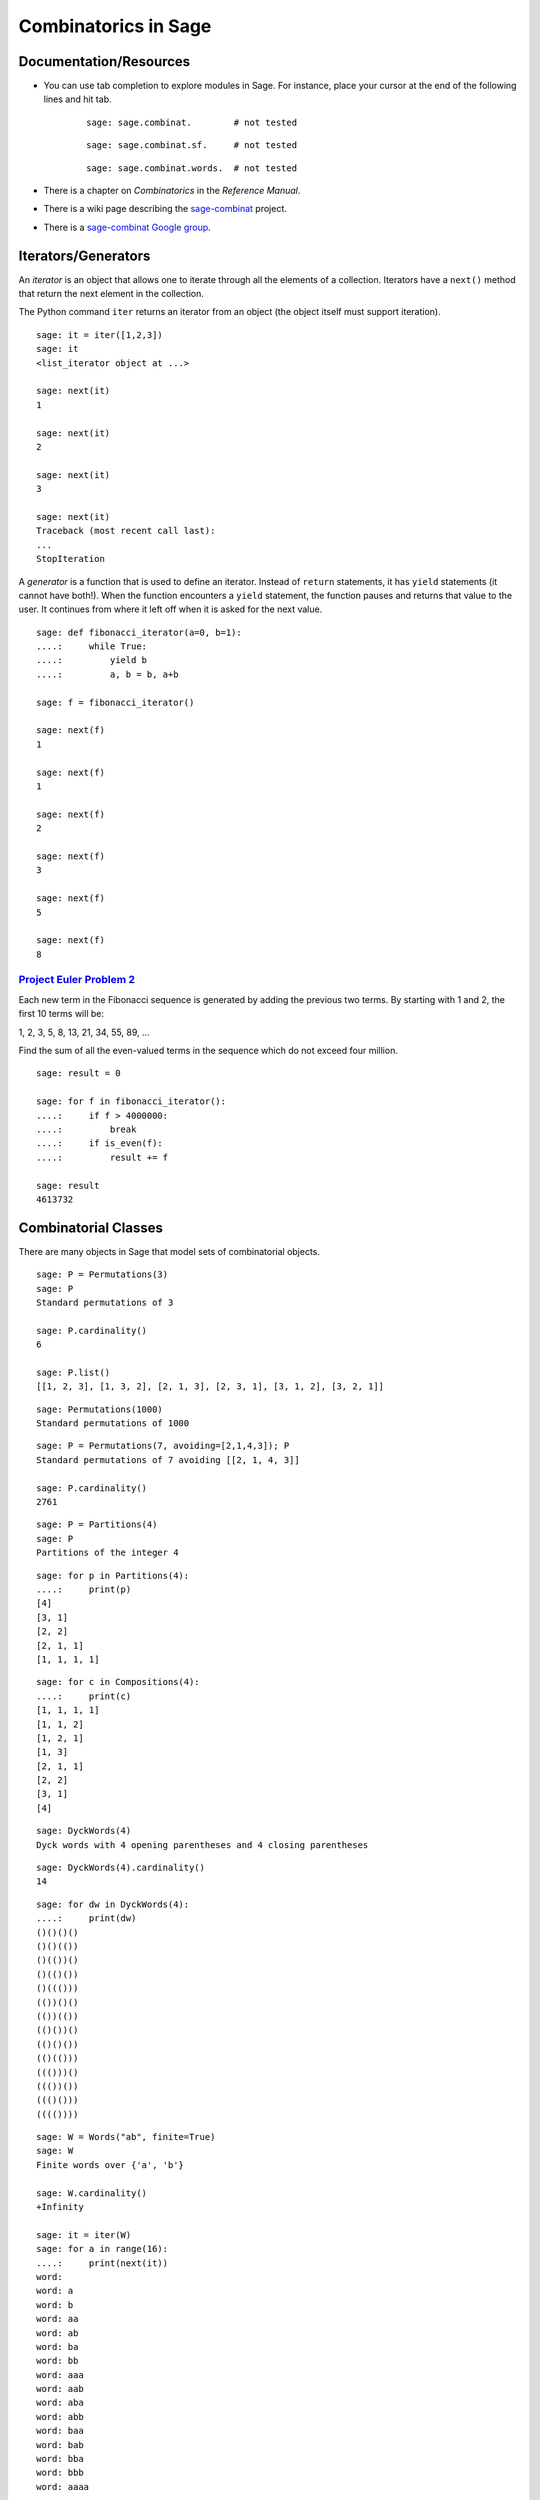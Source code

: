 .. -*- coding: utf-8 -*-
.. _siena_tutorials.Worksheet09-CombinatoricsIteratorsGenerators:

=====================
Combinatorics in Sage
=====================

.. MODULEAUTHOR:: Franco Saliola <saliola at gmail.com>

Documentation/Resources
-----------------------

- You can use tab completion to explore modules in Sage. For instance, place
  your cursor at the end of the following lines and hit tab.

   ::

       sage: sage.combinat.        # not tested

   ::

       sage: sage.combinat.sf.     # not tested

   ::

       sage: sage.combinat.words.  # not tested

- There is a chapter on *Combinatorics* in the *Reference Manual*.

- There is a wiki page describing the `sage\-combinat <combniat.sagemath.org>`_  project.

- There is a `sage\-combinat Google group <http://groups.google.com/group/sage-combinat-devel>`_.

Iterators/Generators
--------------------

An  *iterator*  is an object that allows one to iterate through all the elements of a collection. Iterators have a  ``next()``  method that return the next element in the collection.


The Python command  ``iter``  returns an iterator from an object (the object itself must support iteration).


::

    sage: it = iter([1,2,3])
    sage: it
    <list_iterator object at ...>

    sage: next(it)
    1

    sage: next(it)
    2

    sage: next(it)
    3

    sage: next(it)
    Traceback (most recent call last):
    ...
    StopIteration

.. end of output


A  *generator*  is a function that is used to define an iterator. Instead of  ``return``  statements, it has  ``yield``  statements (it cannot have both!). When the function encounters a  ``yield``  statement, the function pauses and returns that value to the user. It continues from where it left off when it is asked for the next value.


::

    sage: def fibonacci_iterator(a=0, b=1):
    ....:     while True:
    ....:         yield b
    ....:         a, b = b, a+b

    sage: f = fibonacci_iterator()

    sage: next(f)
    1

    sage: next(f)
    1

    sage: next(f)
    2

    sage: next(f)
    3

    sage: next(f)
    5

    sage: next(f)
    8


`Project Euler Problem 2 <http://projecteuler.net/index.php?section=problems&id=2>`_ 
~~~~~~~~~~~~~~~~~~~~~~~~~~~~~~~~~~~~~~~~~~~~~~~~~~~~~~~~~~~~~~~~~~~~~~~~~~~~~~~~~~~~~

Each new term in the Fibonacci sequence is generated by adding the previous two terms. By starting with 1 and 2, the first 10 terms will be:


1, 2, 3, 5, 8, 13, 21, 34, 55, 89, ...


Find the sum of all the even\-valued terms in the sequence which do not exceed four million.


::

    sage: result = 0

    sage: for f in fibonacci_iterator():
    ....:     if f > 4000000:
    ....:         break
    ....:     if is_even(f):
    ....:         result += f

    sage: result
    4613732

.. end of output



Combinatorial Classes
---------------------

There are many objects in Sage that model sets of combinatorial objects.


::

    sage: P = Permutations(3)
    sage: P
    Standard permutations of 3

    sage: P.cardinality()
    6

    sage: P.list()
    [[1, 2, 3], [1, 3, 2], [2, 1, 3], [2, 3, 1], [3, 1, 2], [3, 2, 1]]

.. end of output

::

    sage: Permutations(1000)
    Standard permutations of 1000

.. end of output

::

    sage: P = Permutations(7, avoiding=[2,1,4,3]); P
    Standard permutations of 7 avoiding [[2, 1, 4, 3]]

    sage: P.cardinality()
    2761

.. end of output


::

    sage: P = Partitions(4)
    sage: P
    Partitions of the integer 4

.. end of output

::

    sage: for p in Partitions(4):
    ....:     print(p)
    [4]
    [3, 1]
    [2, 2]
    [2, 1, 1]
    [1, 1, 1, 1]

.. end of output

::

    sage: for c in Compositions(4):
    ....:     print(c)
    [1, 1, 1, 1]
    [1, 1, 2]
    [1, 2, 1]
    [1, 3]
    [2, 1, 1]
    [2, 2]
    [3, 1]
    [4]

.. end of output


::

    sage: DyckWords(4)
    Dyck words with 4 opening parentheses and 4 closing parentheses

.. end of output

::

    sage: DyckWords(4).cardinality()
    14

.. end of output

::

    sage: for dw in DyckWords(4):
    ....:     print(dw)
    ()()()()
    ()()(())
    ()(())()
    ()(()())
    ()((()))
    (())()()
    (())(())
    (()())()
    (()()())
    (()(()))
    ((()))()
    ((())())
    ((()()))
    (((())))

.. end of output


::

    sage: W = Words("ab", finite=True)
    sage: W
    Finite words over {'a', 'b'}

    sage: W.cardinality()
    +Infinity

    sage: it = iter(W)
    sage: for a in range(16):
    ....:     print(next(it))
    word: 
    word: a
    word: b
    word: aa
    word: ab
    word: ba
    word: bb
    word: aaa
    word: aab
    word: aba
    word: abb
    word: baa
    word: bab
    word: bba
    word: bbb
    word: aaaa

.. end of output



::

    sage: P = posets()
    sage: P
    Category of posets

    sage: it = iter(P)
    sage: for a in range(10):
    ....:     print(next(it))
    Finite poset containing 0 elements
    Finite poset containing 1 elements
    Finite poset containing 2 elements
    Finite poset containing 2 elements
    Finite poset containing 3 elements
    Finite poset containing 3 elements
    Finite poset containing 3 elements
    Finite poset containing 3 elements
    Finite poset containing 3 elements
    Finite poset containing 4 elements

.. end of output



Operations producing new combinatorial classes 
------------------------------------------------

Sage supports several ways of creating new combinatorial classes from objects.


::

    sage: C = Combinations([1,2,3], 2)
    sage: C
    Combinations of [1, 2, 3] of length 2

    sage: C.list()
    [[1, 2], [1, 3], [2, 3]]

.. end of output


::

    sage: S = Subsets([1,2,3], 2)
    sage: S
    Subsets of {1, 2, 3} of size 2

    sage: S.list()
    [{1, 2}, {1, 3}, {2, 3}]

.. end of output


::

    sage: S = SetPartitions(['a','b','c'])
    sage: S
    Set partitions of ['a', 'b', 'c']

    sage: S.list()
    [{{'a', 'b', 'c'}}, ...]

    sage: S.cardinality()
    5

.. end of output


Example: Vexillary involutions
~~~~~~~~~~~~~~~~~~~~~~~~~~~~~~

A  *vexillary involution*  is a permutation that:

 #. avoids the pattern 2143;

 #. is an involution (that is, :math:`p = p^{-1}`).


We can create the set of vexillary involutions of the set {1,2,3,4} in Sage by  *filtering*  the set of permutations of {1,2,3,4}.


::

    sage: def is_involution(p):
    ....:     return p == p.inverse()

    sage: P = Permutations(4, avoiding=[2,1,4,3]).filter(is_involution)
    sage: P
    Filtered sublass of Standard permutations of 4 avoiding [[2, 1, 4, 3]]

    sage: P.cardinality()
    9

    sage: P.list()
    [[1, 2, 3, 4], [1, 2, 4, 3], [1, 3, 2, 4], [1, 4, 3, 2], [3, 4, 1, 2], [2, 1, 3, 4], [4, 2, 3, 1], [3, 2, 1, 4], [4, 3, 2, 1]]

.. end of output


::

    sage: def number_of_vexillary_involutions(n):
    ....:     P = Permutations(n, avoiding=[2,1,4,3]).filter(is_involution)
    ....:     return P.cardinality()


    sage: SL = sloane_find([number_of_vexillary_involutions(n) for n in range(1,7)])
    Searching Sloane's online database...

    sage: SL[0]
    [1006, 'Motzkin numbers: number of ways of drawing any number of nonintersecting chords joining n (labeled) points on a circle.', [1, 1, 2, 4, 9, 21, 51, 127, 323, 835, 2188, 5798, 15511, 41835, 113634, 310572, 853467, 2356779, 6536382, 18199284, 50852019, 142547559, 400763223, 1129760415, 3192727797, 9043402501, 25669818476, 73007772802, 208023278209, 593742784829]]

.. end of output



Defining your own Combinatorial Classes
---------------------------------------

.. WARNING::

   Combinatorial classes are now deprecated, and will disappear as soon as all
   derived classes in Sage's library will have been fixed.

If you want to work with a set of objects that is not defined in Sage, then you can use the object\-oriented features of Python/Sage to define a new class to model your set.


By inheriting from the  ``CombinatorialClass``  class, your object will behave like the objects we saw above ( ``Permutations(3)`` ,  ``Compositions(6)`` , etc.).


At the very minimum, you should implement the following methods:



 - ``__init__`` : takes as arguments what is needed to define the set;

 - ``__iter__`` : the algorithm to  ``iter`` ate through the elements of the set;

 - ``__repr__`` : (optional) a string  ``repr`` esentation of the set.

::

    sage: class VexillaryInvolutions(CombinatorialClass):
    ....:     def __init__(self, n):
    ....:         """
    ....:         The combinatorial class of vexillary involutions
    ....:         """
    ....:         self._n = n
    ....:         
    ....:     def __iter__(self):
    ....:         P = Permutations(self._n, avoiding=[2,1,4,3]).filter(lambda p : p == p.inverse())
    ....:         for p in P:        
    ....:             yield p
    ....:             
    ....:     def __repr__(self):
    ....:         return "Vexillary involutions of %s" % self._n


.. end of output

::

    sage: V.list()
    [[1, 2, 3, 4], [1, 2, 4, 3], [1, 3, 2, 4], [1, 4, 3, 2], [3, 4, 1, 2], [2, 1, 3, 4], [4, 2, 3, 1], [3, 2, 1, 4], [4, 3, 2, 1]]

.. end of output

::

    sage: V.cardinality()
    9

.. end of output


::

    sage: [2,1,3,4] in V
    Traceback (most recent call last):
    ...
    NotImplementedError

.. end of output

::

    sage: class VexillaryInvolutions(CombinatorialClass):
    ....:     def __init__(self, n):
    ....:         """
    ....:         The combinatorial class of vexillary involutions
    ....:         """
    ....:         self._n = n
    ....:         
    ....:     def __iter__(self):
    ....:         P = Permutations(self._n, avoiding=[2,1,4,3]).filter(lambda p : p == p.inverse())
    ....:         for p in P:        
    ....:             yield p
    ....:             
    ....:     def __repr__(self):
    ....:         return "Vexillary involutions of %s" % self._n
    ....:         
    ....:     def __contains__(self, p):
    ....:         p = Permutation(p)
    ....:         return len(p) == self._n and p.avoids([2,1,4,3]) and p == p.inverse()

    sage: V = VexillaryInvolutions(4)
    sage: V
    Vexillary involutions of 4

    sage: [2,1,3,4] in V
    True

    sage: [2,1,4,3] in V
    False

.. end of output



Exercise: Sums of subsets
-------------------------

(Inspired by  `Project Euler Problem 201 <http://projecteuler.net/index.php?section=problems&id=201>`_)

For any set :math:`A` of numbers, let :math:`\sigma(A)` be the sum of the
elements of :math:`A`.

Consider the set :math:`B = \{ 1, 2, 3, 4 \}`.
There are 6 subsets of :math:`B` of size :math:`2`:

.. MATH::
    \{1, 2\}, \{1, 3\}, \{1, 4\}, \{2, 3\}, \{2, 4\}, \{3, 4\}

And the sums of the numbers in these subsets are

.. MATH::
   \sigma(\{1, 2\}) = 3 \\
   \sigma(\{1, 3\}) = 4 \\
   \sigma(\{1, 4\}) = 5 \\
   \sigma(\{2, 3\}) = 5 \\
   \sigma(\{2, 4\}) = 6 \\
   \sigma(\{3, 4\}) = 7 \\

Some of these sums occur more than once, others are unique. The set of unique
sums is :math:`\{3, 4, 6, 7\}`, and the sum of this set is :math:`\sigma(\{3,
4, 6, 7\}) = 20`.

**Exercises**

#. How many subsets of :math:`\{1,2,3,4,5,6,7,8\}` are there containing
   exactly 3 elements?  (*Hint:*  Use the ``Subsets`` command.)

   ::

       sage: # edit here

#. Use the ``union`` method to construct the subsets of
   :math:`\{1,2,3,4,5,6,7,8\}` that contain 3 or 5 elements. What is its
   cardinality?

   ::

       sage: # edit here

#. List all the subsets of :math:`\{1,3,6,8,10,11\}` of size three.

   ::

       sage: # edit here

#. Determine the sum of all integers that are the sum of exactly one of the
   3\-element subsets of :math:`\{1,3,6,8,10,11\}`.

   ::

       sage: # edit here

#. How many 12-element subsets of  :math:`\{1^2, 2^2, \dots, 24^2\}` are
   there? 

   ::

       sage: # edit here

#. Determine the sum of all integers that are the sum of exactly one of the
   12-element subsets of :math:`\{1^2, 2^2, \dots, 24^2\}`.

   ::

       sage: # edit here

.. pull-quote::

    **Remark.** The `Project Euler Problem 201
    <http://projecteuler.net/index.php?section=problems&id=201>`_  is to
    determine the sum of all the integers that are the sum of exactly one of
    the 50-element subsets of :math:`\{1^2, 2^2, \dots, 100^2\}`, and to do
    this in under two minutes of computation time!

Exercise: Derangements
----------------------

A  *fixed point*  of a permutation :math:`p` is an element :math:`i` such that
:math:`p(i) = i`. A  *derangement*  is a permutation that has no fixed points.

#. Define a function called  ``is_derangement``  that returns  ``True`` if
   :math:`p` is a derangement and returns  ``False``  otherwise.

   ::

       sage: # edit here

#. Use the  ``filter``  method of  ``Permutations``  to create a combinatorial
   class of all the derangements of ``[1,2,3,4]``, and list them.

   ::

       sage: # edit here

#. Create a list of the  *number*  of derangements of an :math:`n`-element
   set, for :math:`n = 1, 2, \dots, 7`.

   ::

       sage: # edit here

#. Visit the  `The On\-Line Encyclopedia of Integer Sequences
   <http://www.research.att.com/~njas/sequences/>`_  webpage to find a fomula
   for the number of derangements of an :math:`n`-element set, and implement
   the function.

   ::

       sage: # edit here

Exercise: Vexillary involutions
-------------------------------

.. WARNING::

   Combinatorial classes are now deprecated, and will disappear as soon as all
   derived classes in Sage's library will have been fixed.

Using the  ``VexillaryInvolutions`` class above as a guide, create a class called  ``Derangements``  that inherits from  ``CombinatorialClass``  and implement the following methods.

 #. ``__init__(self, n):``  this method will take as argument a positive integer  ``n`` , and it will store the value in a data attribute for later access.

 #. ``__repr__(self):``  a string representation of the object. The command  ``Derangements(5)``  should print 'Derangements of a 5\-element set'.

 #. ``__iter__(self):``  implement a generator that iterates through all the derangements. ( *Hint:*  In the exercise above you used the  ``filter``  method to construct derangements; it is okay to use that here.)

 #. ``__contains__(self, p):``  implement a method that tests whether  ``p``  belongs to this combinatorial class (tests whether p is a derangement).

 #. ``cardinality(self):``  implement the method cardinality that returns the number of derangements. ( *Hint:*  You should have already implemented the function in the previous exercise.) ( *Remark:*  by default, this method iterates through the iterator to get the cardinality, which can be slow if the class contains a lot of elements.)









